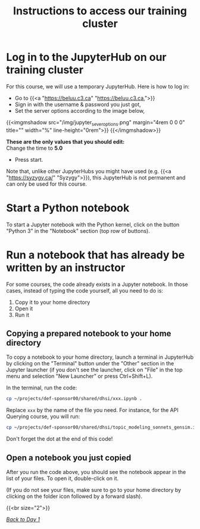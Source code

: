 #+title: Instructions to access our training cluster
#+slug: instructions

* Log in to the JupyterHub on our training cluster

For this course, we will use a temporary JupyterHub. Here is how to log in:

- Go to {{<a "https://beluu.c3.ca" "https://beluu.c3.ca,">}}
- Sign in with the username & password you just got,
- Set the server options according to the image below,

{{<imgmshadow src="/img/jupyter_sever_options.png" margin="4rem 0 0 0" title="" width="%" line-height="0rem">}}
{{</imgmshadow>}}

#+BEGIN_note
*These are the only values that you should edit:* \\
Change the time to *5.0*
#+END_note

- Press start.

#+BEGIN_note
Note that, unlike other JupyterHubs you might have used (e.g. {{<a "https://syzygy.ca/" "Syzygy">}}), this JupyterHub is not permanent and can only be used for this course.
#+END_note

* Start a Python notebook

To start a Jupyter notebook with the Python kernel, click on the button "Python 3" in the "Notebook" section (top row of buttons).

* Run a notebook that has already be written by an instructor

For some courses, the code already exists in a Jupyter notebook. In those cases, instead of typing the code yourself, all you need to do is:

1. Copy it to your home directory
2. Open it
3. Run it

** Copying a prepared notebook to your home directory

To copy a notebook to your home directory, launch a terminal in JupyterHub by clicking on the "Terminal" button under the "Other" section in the Jupyter launcher (if you don't see the launcher, click on "File" in the top menu and selection "New Launcher" or press Ctrl+Shift+L).

In the terminal, run the code:

#+BEGIN_src sh
cp ~/projects/def-sponsor00/shared/dhsi/xxx.ipynb .
#+END_src

Replace ~xxx~ by the name of the file you need. For instance, for the API Querying course, you will run:

#+BEGIN_src sh
cp ~/projects/def-sponsor00/shared/dhsi/topic_modeling_sonnets_gensim.ipynb .
#+END_src

#+BEGIN_note
Don't forget the dot at the end of this code!
#+END_note

** Open a notebook you just copied

After you run the code above, you should see the notebook appear in the list of your files. To open it, double-click on it.

(If you do not see your files, make sure to go to your home directory by clicking on the folder icon followed by a forward slash).

{{<br size="2">}}

/[[/day1][Back to Day 1]]/
